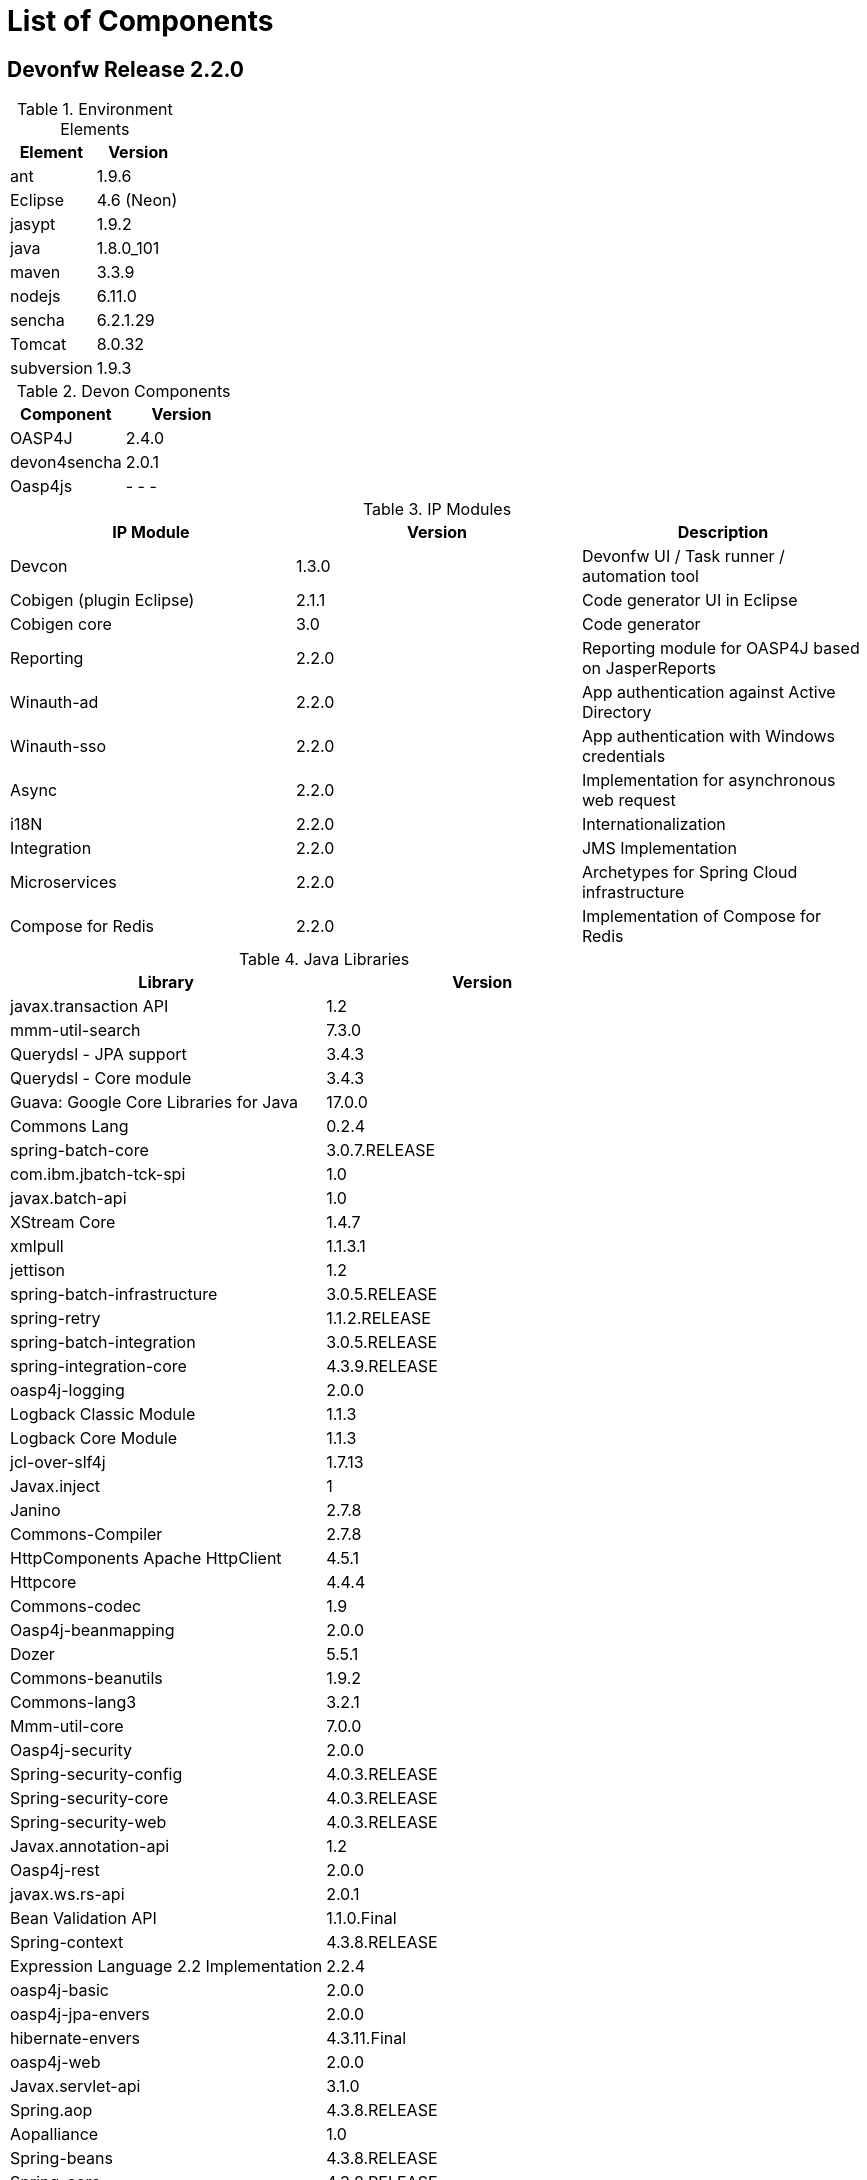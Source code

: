 
= List of Components

== Devonfw Release 2.2.0

.Environment Elements
[options="header"]
|=======================
|Element	|Version
|ant		|1.9.6
|Eclipse	|4.6 (Neon)
|jasypt		|1.9.2
|java		|1.8.0_101
|maven		|3.3.9
|nodejs		|6.11.0
|sencha		|6.2.1.29
|Tomcat		|8.0.32
|subversion	|1.9.3
|=======================

.Devon Components
[options="header"]
|=======================
|Component|Version
|OASP4J			|2.4.0
|devon4sencha	|2.0.1
|Oasp4js		| - - -
|=======================

.IP Modules
[options="header,footer"]
|=======================
|IP Module|Version        |Description
|Devcon	|1.3.0|Devonfw UI / Task runner / automation tool
|Cobigen (plugin Eclipse)|2.1.1|Code generator UI in Eclipse
|Cobigen core	|3.0	|Code generator
|Reporting		|2.2.0	|Reporting module for OASP4J based on JasperReports
|Winauth-ad		|2.2.0	|App authentication against Active Directory
|Winauth-sso	|2.2.0	|App authentication with Windows credentials
|Async      	|2.2.0  |Implementation for asynchronous web request
|i18N       	|2.2.0  |Internationalization
|Integration	|2.2.0  |JMS Implementation
|Microservices	|2.2.0  |Archetypes for Spring Cloud infrastructure
|Compose for Redis	|2.2.0  |Implementation of Compose for Redis
|=======================


.Java Libraries
[options="header,footer"]
|=======================
|Library|Version
|javax.transaction API	|1.2
|mmm-util-search	|7.3.0
|Querydsl - JPA support	|3.4.3
|Querydsl - Core module	|3.4.3
|Guava: Google Core Libraries for Java	|17.0.0
|Commons Lang	|0.2.4
|spring-batch-core	|3.0.7.RELEASE
|com.ibm.jbatch-tck-spi	|1.0
|javax.batch-api	|1.0
|XStream Core	|1.4.7
|xmlpull	|1.1.3.1
|jettison	|1.2
|spring-batch-infrastructure	|3.0.5.RELEASE
|spring-retry	|1.1.2.RELEASE
|spring-batch-integration	|3.0.5.RELEASE
|spring-integration-core	|4.3.9.RELEASE
|oasp4j-logging	|2.0.0
|Logback Classic Module	|1.1.3
|Logback Core Module	|1.1.3
|jcl-over-slf4j	|1.7.13
|Javax.inject	|1
|Janino	|2.7.8
|Commons-Compiler	|2.7.8
|HttpComponents Apache HttpClient	|4.5.1
|Httpcore	|4.4.4
|Commons-codec	|1.9
|Oasp4j-beanmapping	|2.0.0
|Dozer	|5.5.1
|Commons-beanutils	|1.9.2
|Commons-lang3	|3.2.1
|Mmm-util-core	|7.0.0
|Oasp4j-security	|2.0.0
|Spring-security-config	|4.0.3.RELEASE
|Spring-security-core	|4.0.3.RELEASE
|Spring-security-web	|4.0.3.RELEASE
|Javax.annotation-api	|1.2
|Oasp4j-rest	|2.0.0
|javax.ws.rs-api	|2.0.1
|Bean Validation API	|1.1.0.Final
|Spring-context	|4.3.8.RELEASE
|Expression Language 2.2 Implementation	|2.2.4
|oasp4j-basic	|2.0.0
|oasp4j-jpa-envers	|2.0.0
|hibernate-envers	|4.3.11.Final
|oasp4j-web	|2.0.0
|Javax.servlet-api	|3.1.0
|Spring.aop	|4.3.8.RELEASE
|Aopalliance	|1.0
|Spring-beans	|4.3.8.RELEASE
|Spring-core	|4.3.8.RELEASE
|Commons-logging	|1.2
|Spring-test	|4.3.8.RELEASE
|Spring-webmvc	|4.3.8.RELEASE
|Spring-expression	|4.3.8.RELEASE
|Spring-web	|4.3.8.RELEASE
|Jstl	|1.2
|Spring-orm	|4.3.8.RELEASE
|Spring-jdbc	|4.3.8.RELEASE
|Spring-tx	|4.3.8.RELEASE
|Hibernate-entitymanager	|4.3.11.Final
|Jboss-logging	|3.3.0.Final
|Jboss-logging-annotations	|1.2.0.Beta
|Hibernate-core	|4.3.11.Final
|Antlr	|2.7.7
|Jandex	|1.1.0.Final
|Dom4j	|1.6.1
|Xml-apis	|1.0.b.2
|Hibernate-commons-annotations	|4.0.5.Final
|Jboss-transaction-api	|1.2
|Javassist	|3.18.1
|H2	|1.4.190
|Flyway-core	|3.2.1
|hibernate-jpa-2.1-api	|1.0.0.Final
|Cglib	|3.1
|Asm	|4.2
|Hibernate-validator	|5.2.2.Final
|Classmate	|1.1.0
|Cxf-rt-frontend-jaxws	|3.1.4
|Xml-resolver	|1.2
|Cxf-core	|3.1.4
|Woodstox-core-asl	|4.4.1
|Stax2-api	|3.1.4
|Xmlschema-core	|2.2.1
|Cxf-rt-bindings-soap	|3.1.4
|Cxf-rt-wsdl	|3.1.4
|Wsdl4j	|1.6.3
|Cxf-rt-databinding-jaxb	|3.1.4
|Jaxb-impl	|2.2.11
|Jaxb-core	|2.2.11
|Cxf-rt-bindings-xml	|3.1.4
|Cxf-rt-frontend-simple	|3.1.4
|Cxf-rt-ws-addr	|3.1.4
|Cxf-rt-ws-policy	|3.1.4
|Neethi	|3.0.3
|Cxf-rt-frontend-jaxrs	|3.1.4
|Cxf-rt-rs-service-description	|3.1.4
|Cxf-rt-transports-http	|3.1.4
|Jackson-jaxrs-json-provider	|2.4.2
|Jackson-jaxrs-base	|2.4.2
|Jackson-core	|2.6.3
|Jackson-module-jaxb-annotations	|2.4.2
|Spring-websocket	|4.3.8.RELEASE
|Spring-messaging	|4.3.8.RELEASE
|Spring-batch-test	|3.0.5.RELEASE
|Commons-collections	|3.2..1
|Commons-io	|2.4
|Hamcrest-all	|1.3
|Oasp4j-test	|2.0.0
|Assertj-core	|2.0.0
|Memoryfilesystem	|0.6.4
|Mockito-core	|1.10.19
|Objenesis	|2.1
|Javax.el-api	|2.2.4
|Spring-boot-starter-web	|1.5.3.RELEASE
|Spring-boot-starter	|1.5.3.RELEASE
|Spring-boot	|1.5.3.RELEASE
|Spring-boot-autoconfigure	|1.5.3.RELEASE
|Spring-boot-starter-logging	|1.5.3.RELEASE
|Jul-to-slf4j	|1.7.13
|Log4j-over-slf4j	|1.7.13
|Snakeyaml	|1.16
|Spring-boot-starter-tomcat	|1.5.3.RELEASE
|Tomcat-embed-core	|8.0.28
|Tomcat-embed-el	|8.0.28
|Tomcat-embed-logging-juli	|8.0.28
|Tomcat-embed-websocket	|8.0.28
|Spring-boot-starter-validation	|1.5.3.RELEASE
|Spring-boot-starter-jdbc	|1.5.3.RELEASE
|Tomcat-jdbc	|8.0.28
|Tomcat-juli	|8.0.28
|Spring-boot-starter-actuator	|1.5.3.RELEASE
|Spring-boot-actuator	|1.5.3.RELEASE
|Spring-boot-starter-security	|1.5.3.RELEASE
|Scala-library	|2.10.4
|Spring-boot-starter-ws	|1.5.3.RELEASE
|Spring-jms	|4.3.8.RELEASE
|Spring-oxm	|4.3.8.RELEASE
|Spring-ws-core	|2.2.3.RELEASE
|Spring-xml	|2.2.3.RELEASE
|Spring-ws-support	|2.2.3.RELEASE
|Junit	|4.12
|Hamcrest-core	|1.3
|Slf4j-api	|1.7.13
|jgit	|4.4.0.201605250940-rc1
|jsch	|0.1.53
|javaEWAH	|0.7.9
|reflections	|0.9.10
|javaassist	|3.19.0
|annotations	|2.0.1
|commons-cli	|1.2
|commons-lang3	|3.4
|commons-exec	|1.3
|json-simple	|1.1.1
|commons-io	|2.5
|java-semver	|0.9.0
|javax.activation	|1.0.2
|axis	|1.4
|commons-discovery	|0.2
|commons-logging	|1.0.4
|JAX-RPC	|1.1
|javax.mail	|1.3.1
|javax/xml/soap (SAAJ)	|1.2
|httpclient	|4.3.6
|httpcore	|4.3.3
|commons-codec	|1.6
|httpasyncclient	|4.0.2
|httpmime	|4.3.6

|jasperreports	|6.2.1
|itext	|2.1.7.js5
|poi	|3.14
|=======================
